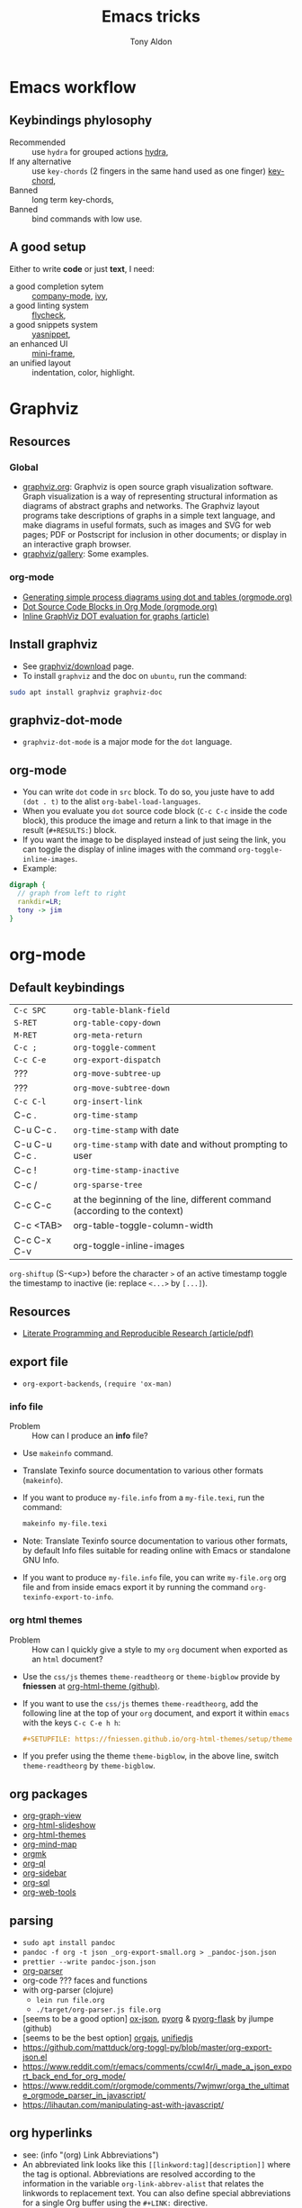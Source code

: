 #+title: Emacs tricks
#+author: Tony Aldon

* Emacs workflow
** Keybindings phylosophy
-  Recommended :: use ~hydra~ for grouped actions [[https://github.com/abo-abo/hydra][hydra]],
-  If any alternative :: use ~key-chords~ (2 fingers in
  the same hand used as one finger) [[https://www.emacswiki.org/emacs/KeyChord][key-chord]],
-  Banned :: long term key-chords,
-  Banned :: bind commands with low use.
** A good setup
Either to write *code* or just *text*, I need:
- a good completion sytem :: [[https://company-mode.github.io/][company-mode]], [[https://github.com/abo-abo/swiper][ivy]],
- a good linting system :: [[https://www.flycheck.org/en/latest/][flycheck]],
- a good snippets system :: [[https://github.com/joaotavora/yasnippet][yasnippet]],
- an enhanced UI :: [[https://github.com/muffinmad/emacs-mini-frame][mini-frame]],
- an unified layout :: indentation, color, highlight.
* Graphviz
** Resources
*** Global
- [[http://www.graphviz.org/][graphviz.org]]: Graphviz is open source graph visualization
  software. Graph visualization is a way of representing structural
  information as diagrams of abstract graphs and networks. The
  Graphviz layout programs take descriptions of graphs in a simple
  text language, and make diagrams in useful formats, such as images
  and SVG for web pages; PDF or Postscript for inclusion in other
  documents; or display in an interactive graph browser.
- [[http://www.graphviz.org/gallery/][graphviz/gallery]]: Some examples.
*** org-mode
- [[https://orgmode.org/worg/org-tutorials/org-dot-diagrams.html][Generating simple process diagrams using dot and tables (orgmode.org)]]
- [[https://orgmode.org/worg/org-contrib/babel/languages/ob-doc-dot.html][Dot Source Code Blocks in Org Mode (orgmode.org)]]
- [[https://vxlabs.com/2014/12/04/inline-graphviz-dot-evaluation-for-graphs-using-emacs-org-mode-and-org-babel/][Inline GraphViz DOT evaluation for graphs (article)]]
** Install graphviz
- See [[http://www.graphviz.org/download/][graphviz/download]] page.
- To install ~graphviz~ and the doc on ~ubuntu~, run the command:

#+BEGIN_SRC bash
sudo apt install graphviz graphviz-doc
#+END_SRC

** graphviz-dot-mode
- ~graphviz-dot-mode~ is a major mode for the ~dot~ language.
** org-mode
- You can write ~dot~ code in ~src~ block. To do so, you juste have to
  add ~(dot . t)~ to the alist ~org-babel-load-languages~.
- When you evaluate you ~dot~ source code block (~C-c C-c~ inside the
  code block), this produce the image and return a link to that image
  in the result (~#+RESULTS:~) block.
- If you want the image to be displayed instead of just seing the
  link, you can toggle the display of inline images with the command
  ~org-toggle-inline-images~.
- Example:

#+BEGIN_SRC dot :file dot-output.png :cmdline -Kdot -Tpng
digraph {
  // graph from left to right
  rankdir=LR;
  tony -> jim
}
#+END_SRC

#+RESULTS:
[[file:dot-output.png]]

* org-mode
** Default keybindings
| ~C-c SPC~     | ~org-table-blank-field~                                                    |
| ~S-RET~       | ~org-table-copy-down~                                                      |
| ~M-RET~       | ~org-meta-return~                                                          |
| ~C-c ;~       | ~org-toggle-comment~                                                       |
| ~C-c C-e~     | ~org-export-dispatch~                                                      |
| ???           | ~org-move-subtree-up~                                                      |
| ???           | ~org-move-subtree-down~                                                    |
| ~C-c C-l~     | ~org-insert-link~                                                          |
| C-c .         | ~org-time-stamp~                                                           |
| C-u C-c .     | ~org-time-stamp~  with date                                                |
| C-u C-u C-c . | ~org-time-stamp~  with date and without prompting to user                  |
| C-c !         | ~org-time-stamp-inactive~                                                  |
| C-c /         | ~org-sparse-tree~                                                          |
| C-c C-c       | at the beginning of the line, different command (according to the context) |
| C-c <TAB>     | org-table-toggle-column-width                                              |
| C-c C-x C-v   | org-toggle-inline-images                                                                           |

~org-shiftup~ (S-<up>) before the character ~>~ of an active timestamp
toggle the timestamp to inactive (ie: replace ~<...>~ by ~[...]~).
** Resources
- [[https://www.jstatsoft.org/article/view/v046i03][Literate Programming and Reproducible Research (article/pdf)]]
** export file
- ~org-export-backends~, ~(require 'ox-man)~
*** info file
- Problem :: How can I produce an *info* file?
- Use ~makeinfo~ command.
- Translate  Texinfo  source  documentation  to various other
  formats (~makeinfo~).
- If you want to produce ~my-file.info~ from a ~my-file.texi~,
  run the command:
  #+BEGIN_SRC bash
  makeinfo my-file.texi
  #+END_SRC
- Note: Translate  Texinfo  source  documentation  to various
  other formats, by default Info files suitable for reading online
  with Emacs or standalone GNU Info.
- If you want to produce ~my-file.info~ file, you can write
  ~my-file.org~ org file and from inside emacs export it by
  running the command ~org-texinfo-export-to-info~.
*** org html themes
- Problem :: How can I quickly give a style to my ~org~ document
  when exported as an ~html~ document?
- Use the ~css/js~ themes ~theme-readtheorg~ or ~theme-bigblow~
  provide by *fniessen* at [[https://github.com/fniessen/org-html-themes][org-html-theme (github)]].
- If you want to use the ~css/js~ themes ~theme-readtheorg~, add
  the following line at the top of your ~org~ document, and
  export it within ~emacs~ with the keys ~C-c C-e h h~:
  #+BEGIN_SRC org
  #+SETUPFILE: https://fniessen.github.io/org-html-themes/setup/theme-readtheorg.setup
  #+END_SRC
- If you prefer using the theme ~theme-bigblow~, in the above
  line, switch ~theme-readtheorg~ by ~theme-bigblow~.
** org packages
- [[https://github.com/alphapapa/org-graph-view][org-graph-view]]
- [[https://github.com/relevance/org-html-slideshow][org-html-slideshow]]
- [[https://github.com/fniessen/org-html-themes][org-html-themes]]
- [[https://github.com/the-humanities/org-mind-map][org-mind-map]]
- [[https://github.com/fniessen/orgmk][orgmk]]
- [[https://github.com/alphapapa/org-ql][org-ql]]
- [[https://github.com/alphapapa/org-sidebar][org-sidebar]]
- [[https://github.com/ndwarshuis/org-sql][org-sql]]
- [[https://github.com/alphapapa/org-web-tools][org-web-tools]]
** parsing
- ~sudo apt install pandoc~
- ~pandoc -f org -t json _org-export-small.org > _pandoc-json.json~
- ~prettier --write pandoc-json.json~
- [[https://hg.sr.ht/~zck/org-parser][org-parser]]
- org-code ??? faces and functions
- with org-parser (clojure)
  - ~lein run file.org~
  - ~./target/org-parser.js file.org~
- [seems to be a good option] [[https://github.com/jlumpe/ox-json][ox-json]], [[https://github.com/jlumpe/pyorg][pyorg]] & [[https://github.com/jlumpe/pyorg-flask][pyorg-flask]] by jlumpe (github)
- [seems to be the best option] [[https://github.com/orgapp/orgajs][orgajs]], [[http://unifiedjs.com/][unifiedjs]]
- https://github.com/mattduck/org-toggl-py/blob/master/org-export-json.el
- https://www.reddit.com/r/emacs/comments/ccwl4r/i_made_a_json_export_back_end_for_org_mode/
- https://www.reddit.com/r/orgmode/comments/7wjmwr/orga_the_ultimate_orgmode_parser_in_javascript/
- https://lihautan.com/manipulating-ast-with-javascript/
** org hyperlinks
- see: (info "(org) Link Abbreviations")
- An abbreviated link looks like this ~[[linkword:tag][description]]~
  where the tag is optional. Abbreviations are resolved according to
  the information in the variable ~org-link-abbrev-alist~ that relates
  the linkwords to replacement text. You can also define special
  abbreviations for a single Org buffer using the ~#+LINK:~ directive.
- The ~%s~ characters in the resolved linkword will be replace the
  ~tag~.
- For instance, you can define linkword like that:

#+BEGIN_SRC text
#+LINK: google    http://www.google.com/search?q=%s
#+LINK: emacs     file:~/work/learning/apps/emacs/%s
#+END_SRC

- And use it like this: ~[[emacs:lisp/org/org-keys.el::12]]~ or
  ~[[google:tony aldon]]~.
* js-mode
** Completion with ~tern~
- ~tern~ is a ~node~ package. ~tern~ is a stand-alone,
  editor-independent JavaScript analyzer that can be used to
  improve the JavaScript integration of existing editors. I use it
  to perfom completion in ~js-mode~.
- See [[https://ternjs.net/doc/manual.html#emacs][tern (into emacs)]].
- If you want to install ~tern~, run the command:
  #+BEGIN_SRC bash
  npm install -g tern
  #+END_SRC
- If you want to use ~tern~ within emacs in the ~js-mode~:
  - you have to install the emacs package ~tern~ (or ~company-tern~
    that have ~tern~ as a dependency). To do so, add the line
    ~(depends-on "company-tern")~ to the ~Cask~ file of the emacs
    configuration in the directory ~~/.emacs.d~,
  - you have to add the directory where the ~tern~ executable
    resides to the ~PATH~ and ~exec-path~ emacs variables. As it
    depends on the way you've installed ~node~ (either with ~apt~
    or ~nvm~), first find it with ~whereis~ command, then add
    it. To do so, run the command:
    #+BEGIN_SRC bash
    whereis tern
    #+END_SRC
    And for instance, if you get
    ~/home/tony/.nvm/versions/node/v8.9.0/bin/tern~, add the
    following lines to your emacs config file:
    #+BEGIN_SRC emacs-lisp
    (setenv "PATH" (concat "/home/tony/.nvm/versions/node/v8.9.0/bin:" (getenv "PATH")))
    (add-to-list 'exec-path "/home/tony/.nvm/versions/node/v8.9.0/bin")
    #+END_SRC
    Note: If ~tern~ has been install globaly with ~sudo npm install
    -g tern~ and ~npm~ has been install with ~sudo apt install
    nodejs~, ~tern~ is already in your ~PATH~ (~/usr/bin/tern~). So
    you neither have to set ~"PATH"~ nor ~'exec-path~.
  - you have to enable the ~tern-mode~ in the ~js-mode-hook~. To do
    so, add the folling line to you emacs config file:
    #+BEGIN_SRC bash
    (add-hook 'js-mode-hook (lambda () (tern-mode t)))
    #+END_SRC
  - Finally, to work, ~tern~ looks for a file named ~.tern-config~
    either in the directory where the file ~my-file.js~ resides, or
    in the chain of the parents directories, until the ~$HOME~ home
    directory. The ~.tern-config~ must contain at list the
    following content:
    #+BEGIN_SRC js
    {
      "libs": [
        "browser",
        "ecmascript"
      ],
      "plugins": {
        "node": {}
      }
    }
    #+END_SRC
** Completion with ~company~ and ~ac-html-csswatcher~
For a specific project, you get after evalute ~(find-file
ac-html-csswatcher-source-dir)~, you get:
/home/tony/.emacs.d/ac-html-csswatcher/completion/fc0158b84ee6522297baf9d3f79cc242/html-attributes-complete/
In this directory the file ~global-class~ store all css classes
defined in "css" files of your specific project, this file and the
others in the directory ~html-attributes-complete~ are produced by
~ac-html-csswatcher+~.
First line of ~global-class~ file is ~App-id Defined in
src/App.css\n~, that is, when you are in a ~html~ file of this
specific project, and ~(point)~ is after the ~A~ in a the attribute
~class~ of a any ~html~ tag, for instance: ~<h1 class="A"><h1>~,
with ~company-web-html~ and ~ac-html-csswatcher~, you get the
completion ~App-id~ (~sexp~ starting one of the line of ~global-class~
file) proposed.

to use ~ac-html-csswatcher~ in ~js-jsx-mode~ (ie: React JS):
1. modified ~company-web-html~, enable its use in other mode than
   ~derived from html and web-mode~
2. Add ~company-web-html~ backend to ~company-backends~ in
   ~js-jsx-mode~.
3. modified or advice after function
   ~ac-html-csswatcher-setup-html-stuff-async~ in order to copy file
   ~global-class~ to ~global-className~. (because in React, in
   ~html tag~   or ~react component~, to specify ~css~ classes we
   use the attribute ~className~)
** completion with ~tide~ (js and jsx)
- [[https://github.com/ananthakumaran/tide][tide (github)]]
- add ~jsconfig.json~ file in the root of the project:
  see: https://code.visualstudio.com/docs/languages/jsconfig
  #+BEGIN_SRC js
  {
    "compilerOptions": {
      "target": "es2017",
      "allowSyntheticDefaultImports": true,
      "noEmit": true,
      "checkJs": true,
      "jsx": "react",
      "lib": [ "dom", "es2017" ]
    }
  }
  #+END_SRC
- see example: [[https://patrickskiba.com/emacs/2019/09/07/emacs-for-react-dev.html][react dev (patrickskiba)]] and [[https://wdicc.com/emacs-as-react-native-ide/][react native ide]].
- ~company-fuzzy~ doesn't work with ~company-tide~ provide by ~tide~.
* latex
** code completion with lsp, digestif & company
#+BEGIN_SRC emacs-lisp
;; LSP / DIGESTIF (via 'lua')
;; https://github.com/astoff/digestif
;; https://github.com/emacs-lsp/lsp-mode
;; https://github.com/tigersoldier/company-lsp
;; https://luarocks.org/
(require 'lsp-mode)
(require 'company-lsp)

;; installation of 'digestif'
;; -- I had to remove 'lua' from the system
;; $ sudo apt remove lua
;; $ sudo apt install lua5.3
;; $ sudo apt install liblua5.3-dev
;; -- and I install it from the source available here: https://luarocks.org/
;; $ wget https://luarocks.org/releases/luarocks-3.2.1.tar.gz
;; $ tar zxpf luarocks-3.2.1.tar.gz
;; $ cd luarocks-3.2.1
;; $ ./configure && make && sudo make install
;; $ sudo luarocks install luasocket
;; -- then I have installed 'digest' localy (in 'luacrocks-3.2.1' directory)
;; $ sudo luarocks install –server digestif
;; -- And finally, 'digestif' has been installed localy here:
;; luacrocks-3.2.1/lua_modules/bin/digestif

;; next few lines adapted from "lsp-clients.el" file
(defcustom lsp-clients-digestif-executable
  "~/Downloads/luarocks-3.2.1/lua_modules/bin/digestif"
  "Command to start the Digestif language server."
  :group 'lsp-tex)

(lsp-register-client
 (make-lsp-client :new-connection (lsp-stdio-connection lsp-clients-digestif-executable)
                  :major-modes '(plain-tex-mode LaTeX-mode latex-mode)
                  :priority -1
                  :server-id 'digestif))

(defun ta-company-latex-mode ()
  "Setup `company-mode' for `latex-mode-hook'"
  (set (make-local-variable 'company-backends)
       '((company-lsp
          company-yasnippet
          company-dabbrev-code
          company-files)
         company-dabbrev
         company-capf)))

;; lsp must be added last in LaTeX hook
(add-hook 'LaTeX-mode-hook 'ta-company-latex-mode)
(add-hook 'LaTeX-mode-hook #'lsp)
#+END_SRC
* Learn emacs/emacs-lisp
The best way to learn to code is to *read* a lot of *good
code*. Thanks to every open-source projects, we can do it. Here a
list of files, packages or people in the emacs world that I think
they are worth reading to understand ~emacs~ and ~emacs-lisp~.
** Emacs internals
1) The best way to understand *Emacs internals* is to read the
   code ([[https://github.com/emacs-mirror/emacs][GNU Emacs source code]]). Some source files, such as
   ~xdisp.c~, have extensive comments describing the design and
   implementation.
2) The *Tips* an *GNU Emacs Internals* may also help. To go to the
   respective info nodes, eval the ~emacs-lisp~ expressions:
   #+BEGIN_SRC emacs-lisp
   (info "(elisp)Tips")
   (info "(elisp)GNU Emacs Internals").
   #+END_SRC
3) The file ~emacs/etc/DEBUG~ describes how to debug Emacs bugs.
** Emacs built-in (emacs-lisp)
- [[../emacs/built-in/thingatpt.el][thingatpt.el]]: get the thing at point.
- [[../emacs/built-in/mhtml-mode.el][mhtml-mode.el]]: HTML editing mode that handles CSS and JS.
- [[../emacs/built-in/syntax.el][syntax.el]]: helper functions to find syntactic context. See the
  function ~syntax-ppss-context~.
- [[../emacs/built-in/project.el][project.el]]: Operations on the current project.
** Emacs external packages
- [[../emacs/external/ace-window/][ace-window]]: Quickly switch windows,
- [[../emacs/external/company/][company]]: Modular text completion framework,
- [[../emacs/external/avy/][avy]]: Jump to arbitrary positions in visible text and select text
  quickly,
- [[../emacs/external/expand-region/][expand-region]]: Increase selected region by semantic units,
- [[../emacs/external/iedit/][iedit]]: Edit multiple regions in the same way simultaneously,
- [[../emacs/external/multiple-cursors/][multiple-cursors]]: Multiple cursors for emacs,
- [[../emacs/external/s/][s]]: The long lost Emacs string manipulation library.
** Emacs community
- [[https://github.com/purcell/emacs.d][emacs.d (purcell)]]
- [[https://github.com/danielmartin/dotfiles][github: daniel martin dotfiles]]
- [[https://github.com/abo-abo][github (abo-abo)]]
- [[https://oremacs.com/][oremacs (abo-abo)]]
- [[http://emacsrocks.com/][emacsrocks (magnars)]]
- [[http://whattheemacsd.com/][.emacs.d (magnars)]]
- [[https://github.com/magnars][github (magnars)]]
** Test emacs-lisp code and emacs
*** article
- [[https://blog.abrochard.com/ert-tests.html][ert tests]] by Adrien Brochard
*** tools
- ~ert~: see the info node ~(info "ert")~,
- ~ecukes~: see the [[https://github.com/ecukes/ecukes][github page]].
*** To understand testing whith *ecukes*
1) [[https://github.com/magnars/expand-region.el][expand region]],
2) [[https://github.com/magnars/multiple-cursors.el][multiple-cusors]],
3) [[https://github.com/niligulmohar/buster-mode][buster-mode (github)]] or [[http://emacsrocks.com/][buster mode (emacsrocks)]].
*** To understand testing whith *ert*
**** simple.el (emacs built-in)
1) [[../emacs/built-in/simple.el][simple.el]] and [[../emacs/built-in/simple-tests.el][simple-tests.el]]
2) test of the ~open-line~ function:
   - [[file:../emacs/built-in/simple.el::582][open-line]] definition
   - [[file:../emacs/built-in/simple-tests.el::113][open-line]] basic test
   - [[file:../emacs/built-in/simple-tests.el::30][simple-test--dummy-buffer]] macro to set dummy-buffer
** How to define ~derived-mode~
- [[../emacs/built-in/elisp-mode.el][elisp-mode.el]]
- [[../emacs/built-in/conf-mode.el][conf-mode.el]]
** Buffer/Windows/Frame
Worth reading info node.
*** displaying buffers
- ~(info "(elisp) Precedence of Action Functions")~
- ~(info "(elisp) Frame Layouts with Side Windows")~
- ~(info "(elisp) Buffer Display Action Functions")~
*** Window configuration
- ~(info "(elisp) Window Configurations")~
- ~(info "(elisp) Coordinates and Windows")~
- ~(info "(elisp) Basic Windows")~
- ~(info "(elisp) Windows and Frames")~
** to sort
- [[https://github.com/alphapapa/emacs-package-dev-handbook][emacs-package-dev-handbook (alphapapa)]]
- [[https://alphapapa.github.io/emacs-package-dev-handbook/][emacs package dev handbook]]
- [[https://github.com/emacs-tw/awesome-emacs][awesome-emacs]] (list of emacs packages)
- [[https://rosettacode.org/wiki/Category:Emacs_Lisp][Rosetta Code (emacs-lisp)]]
* Tips
** Commands
- ~M-x re-builder~ : build regular expression
- ~C-u C-x =~ : pop a buffer with information at point
- ~M-x list-faces-display~ : list all available faces on current emacs session
- ~c~ : in ~Info-mode~ run ~Info-copy-current-node-name~.
- ~move-past-close-and-reindent~ : Move past next ‘)’, delete
  indentation before it, then indent after it.
- ~C-u M-!~ : result of the shell command in the current directory
- ~M-x ielm~
** emacs setup
- Keep free the key chords ~C-<f1>~, ~C-<f2>~ , ~C-<f3>~ to use it
to bind ~kmacro~ if needed.
- If you want to mute warning messages, add this line ~(setq
warning-minimum-level :emergency)~ to your emacs configuration.
** miscellaneous
- When you update you emacs version (for instance with ~sudo apt
  update~), you have to recompile all your installed emacs
  packages. As I'm using ~Cask~ to manage my emacs package
  dependencies, the best way to do it is:
  1. Remove the directory where are stored your packages
     "~/.emacs.d/.cask/28.0/",
  2. Then reinstall your ~Cask~ dependencies by running the command:
     ~cask install~.
- https://emacs.stackexchange.com/questions/17253/how-to-direct-an-elisp-defun-to-continue-despite-errors
- [[https://emacs.stackexchange.com/questions/233/how-to-proceed-on-package-el-signature-check-failure][signature check failure]]
- [[https://emacs.stackexchange.com/questions/10367/construct-a-list-from-a-variable][emacs: construct list from variable]]
- [[http://martinowen.net/blog/2010/02/03/tips-for-emacs-ibuffer.html][tips on ibuffer]]
- [[http://ergoemacs.org/emacs/emacs_jump_to_previous_position.html][ergoemacs: jump to previous position]]
- [[http://iboyko.com/articles/updating-emacs-from-24-to-26-27-on-ubuntu/][updating emacs from 24 to 26-27]]
- ~mark-ring~ :
- Don't try to ~push-mark~ when that you want is to cycle into the ~mark-ring~.
- Better is to ~defadvice~ before with ~(push-mark)~ other
  commands when they move point and you may want to go back to the
  position. [[https://gist.github.com/magnars/2350388][see magnars to do the advice.]]
- ~key-chord~ example: ~(key-chord-define js-mode-map ";;" "\C-e;")~
- Don't rebind ~(kbd "ESC")~ , it doesn't work and break some
internal emacs stuff. Better to bind ~[escape]~.
See: [[https://emacs.stackexchange.com/questions/14755/how-to-remove-bindings-to-the-esc-prefix-key][escape prefix key]]
- To open a file as ~sudo~, emacs use ~tramp~. To do so:
1) with ~counsel-find-file~: give the path of the file,
   - run ~counsel-find-file~,
   - in ~ivy-minibuffer~, give the path of the file,
   - in ~ivy-minibuffer~, run ~ivy-dispatching-done~,
   - in ~ivy-minibuffer~, type ~r~ key to open as root.
2) in ~dired-mode~, see the package ~dired-toggle-sudo~
   ([[https://lists.gnu.org/archive/html/help-gnu-emacs/2014-02/msg00268.html][switching dired using sudo]]).
- If you get the error ~<dead-acute> is undefined~, try adding the
package ~iso-transl~ to your ~.emacs~. Add this ~(require
'iso-transl')~ to your ~.emacs~.
** byte compilation
- [[https://stackoverflow.com/questions/1217180/how-do-i-byte-compile-everything-in-my-emacs-d-directory][Byte compilation:]]
  see the emacs functions ~byte-compile-file~, ~byte-recompile-file~,
  ~byte-recompile-directory~. You can do: ~M-x
  byte-recompile-directory~.
  - When you upgrade your emacs (for example from 24 to 26), some
    packages wouldn't work because they have been byte compile with the
    old version. Think to byte compile your packages with the newer
    emacs version.
** emacs command line in terminal
*** --eval
- Problem :: How can I write in a file with ~emacs~ use as a command line?
- Use the options ~--eval~, ~--batch~, ~-f~ of ~emacs~ considered
  as a command line.
- See example: ~(info "(emacs) Command Example")~.
- If you want write ~"blabla"~ into the file ~some-file~,
  run the command:
  #+BEGIN_SRC bash
  emacs --batch some-file --eval '(insert "blabla")' -f save-buffer >& log
  #+END_SRC
** bugs
- In terminal (emacs without Xwindow), emacs adds some strange
characters when:(copying stuff frome the clipboard into
emacs, when switching between emacs (in terminal) and other
Xwindows, when lauching emacs.)
Problem solved by removing the binding ~M-[~. See
[[https://superuser.com/questions/729366/emacs-adding-strange-characters-at-the-beginning-of-files][stackoverflow thread]].
- Problem with lockfiles when using ~create-react-app~ to write
React js App. Seems to be a conflict with ~watchman~ that stop
the app whenever it detect a new file. But when you edit a file,
for instance ~file.js~, while it is not saved, emacs (by
default) create a temporary file ~#file.js~ that is a
symlink. And that symlink cause ~watchman~ to stop the
application.
Problem solved by setting the variable ~create-lockfiles~ to
~nil~, by evaluating the code ~(setq create-lockfiles nil)~.
See: [[https://stackoverflow.com/questions/5738170/why-does-emacs-create-temporary-symbolic-links-for-modified-files][emacs creates temporary symbolic link]]
** emacs server/client
*** start emacs faster
- Problem :: How can I run emacs faster at startup?
- Use ~--fg-daemon~ flag of ~emacs~ and ~emacsclient~.
- Start a server in the foreground (~--fg-daemon~).
- Tells a running Emacs to visit a file (~emacsclient~).
- See examples [[http://wikemacs.org/wiki/Emacs_server][emacs server (wikemacs)]], [[https://stackoverflow.com/questions/1167484/how-to-gracefully-shutdown-emacs-daemon][emacs server (stackoverflow)]],
  [[https://www.emacswiki.org/emacs/EmacsAsDaemon][emacs server (emacswiki)]], [[https://emacs.stackexchange.com/questions/39484/speed-up-emacs-start-up-time][emacs daemon]].
- If you want to start emacs faster, the best way is to run
  ~emacs~ as server and connect client ~emacsclient~ to this
  server. To do so, run the following commands:
  #+BEGIN_SRC bash
  emacs --fg-daemon
  emacsclient -nc
  #+END_SRC
- Your ~.emacs~ configuration is loaded once with ~emacs
  --fg-daemon~.
- Your can start as many client ~emacsclient~ as you want. As they
  run with the server you have started before, they all share
  buffers, a command history, or other kinds of information with
  any existing Emacs process.
*** emacs daemon
- Problem :: How can I start ~emacs~ in daemon mode when you login
  to your linux session?
- Use ~systemctl~ command.
- Control the ~systemd~ system and ~service manager~.
- See examples: ~(info "(emacs) Emacs Server")~.
- If you want to ~emacs~ start in daemon mode when you login to
  your linux session, we use the ~systemd~ and add it a ~systemd
  unit file~. To do so:
  1) Locate the ~emacs.service~ files that comes with your ~emacs~
     distribution. Run ~locate emacs.service~ in your terminal to
     find the path.
  2) Then you have to copy ~emacs.service~ file to a standard
     directory such as ~~/.config/systemd/user/~. This file looks
     like this:
     #+BEGIN_SRC bash
     [Unit]
     Description=Emacs text editor
     Documentation=info:emacs man:emacs(1) https://gnu.org/software/emacs/

     [Service]
     Type=notify
     ExecStart=/usr/bin/emacs --fg-daemon
     ExecStop=/usr/bin/emacsclient --eval "(kill-emacs)"
     Restart=on-failure

     [Install]
     WantedBy=default.target
     #+END_SRC
  3) Finally, activate it by running the command:
  #+BEGIN_SRC bash
  systemctl --user enable emacs
  systemctl --user start emacs
  #+END_SRC
- ~systemctl~ comes with standard commands as ~enable~, ~start~,
  ~status~, ~stop~. So to interact with ~emacs systemd unit~, you
  can use the following commands:
  #+BEGIN_SRC bash
  systemctl --user enable emacs
  systemctl --user start emacs
  systemctl --user status emacs
  systemctl --user stop emacs
  #+END_SRC
** faces
*** Check default font
- Problem :: How can I check the current default font use by emacs?
- Use ~customize-face~, ~describe-font~ or ~describe-char~ commands.
- See examples [[http://ergoemacs.org/emacs/emacs_list_and_set_font.html][list and set font]].
- If you want to check the current default font where you're
  cursor is, run the command:
  #+BEGIN_SRC bash
  M-x describe-font RET RET
  #+END_SRC
  this will pop-up a help buffer with the ~name~, ~full name~ and
  ~file name~ of the font use on the character under cursor.
- If you want to check the current default font where you're
  cursor is, run the command:
  #+BEGIN_SRC bash
  M-x describe-char RET
  #+END_SRC
  this will pop-up a help buffer with a lot of informations about
  the caracher under cursor, and the font name at the line in
  ~display~.
- If you want to check the current default font and maybe modify
  it in the interactive customize menu, enter the command:
  #+BEGIN_SRC bash
  M-x customize-face RET default RET
  #+END_SRC
  this will pop-up the buffer ~*Customize Face: Default*~, that
  contains the information in line ~Font Family~.
** utf-8
*** links
- [[https://en.wikipedia.org/wiki/UTF-8][utf-8 (wikipedia)]]
- [[http://ergoemacs.org/emacs/emacs_line_ending_char.html][emacs line ending char (ergoemacs)]]
- [[https://stackoverflow.com/questions/17862846/whats-the-difference-among-various-types-of-utf-8-in-emacs][difference among utf-8 types in emacs (stackoverflow)]]
*** commands
- ~M-x describe-variable RET buffer-file-coding-system~,
- ~C-q~ : ~quoted-insert~,
- ~find-file-literally~ : Visit file FILENAME with no conversion
  of any kind,
- ~hexl-mode~ : A mode for editing binary files in hex dump
  format,
- ~M-x set-buffer-file-coding-system RET utf-8-unix~.
*** utf-8-unix-with-signature-dos and utf-8-unix-with-signature-unix
- I change my file ~file.txt~ from ~utf-8-unix-with-signature-dos~
  to ~utf-8-unix-with-signature-unix~ by running ~M-x
  set-buffer-file-coding-system RET utf-8-unix-with-signature-unix~
  in a buffer with ~file.txt~ open.
  - This changed the end of line character ~^M^J~ (stand for carriage
    return and line feed) by ~^J~ (only line feed). Notes that ~^J~
    is not printed when you open the file literally with
    ~find-file-literally~.
** unbound symbol/variable
- https://emacs.stackexchange.com/questions/2828/how-can-i-unbind-all-symbol-definitions-with-a-certain-prefix
- https://www.gnu.org/software/emacs/manual/html_node/elisp/Void-Variables.html
- makunbound
- fmakunbound
** font
- [[https://wilkesley.org/~ian/xah/emacs/emacs_list_and_set_font.html][set font (xah lee)]]
- [[https://stackoverflow.com/questions/22652888/display-all-unicode-characters-in-emacs-under-os-x][display all unicode (stackoverflow)]]
- with the font ~symbola~ you can print all ~unicode~ character.
** to sort
*** emacs-lisp-mode indentation
- to add specific indentation to 'form' and 'macro', use `put' function.
e.g: (put 'if 'lisp-indent-function 2)
- see: [[/home/tony/work/learning/apps/emacs/lisp/emacs-lisp/lisp-mode.el::1201][lisp-mode (built-in: L1201)]]
* Packages (yet not tried)
- [[https://github.com/chenyanming/anki.el][anki.el]]
- [[https://oremacs.com/2015/01/30/auto-yasnippet/][auto-yasnippet]]
- [[https://github.com/darksmile/cheatsheet][cheatsheet]]
- [[https://github.com/company-mode/company-statistics][company-statistics]]
- [[https://github.com/TommyX12/company-tabnine][company-tabnine]]
- [[https://code.librehq.com/qhong/crdt.el/][crdt.el]]
- [[/home/tony/work/learning/apps/emacs/lisp/delim-col.el][delim-col (built-in)]] (interesting to modify rectangle)
- [[https://github.com/emacsorphanage/dired-k][dired-k]]
- [[https://github.com/leoliu/easy-kill][easy-kill]]
- [[https://github.com/emacsorphanage/elisp-depend][elisp-depend]]
- [[https://gitlab.com/mtekman/elisp-depmap.el][elisp-depmap]] : Writes out a graphviz map based on project functions
- [[https://github.com/tkf/emacs-request][emacs-request]]
- [[https://github.com/justbur/emacs-which-key/][emacs-which-key]]
- [[https://github.com/storax/graph.el][graph.el]]
- hippie-exp.el (built-in)
- [[https://gitlab.com/emacs-stuff/indent-tools][indent-tools]] : Indent, navigate around and act on indentation units:
  perfect for yaml, python and the like.
- [[https://github.com/NicolasPetton/Indium][indium]]
- [[https://github.com/Wilfred/helpful][helpful]]
- [[https://github.com/rnkn/olivetti][olivetti]]
- [[https://elpa.gnu.org/packages/rainbow-mode.html][rainbow-mode]] package (maybe interesting with i3-conf mode where
  there is color #ffffff in the configuration)
- [[https://github.com/nex3/perspective-el][perspective-el]]
- [[https://github.com/alphapapa/prism.el][prism.el]]
- [[https://gitlab.com/rstocker/scanner][scanner]] : Scan documents and images with GNU Emacs.
- [[https://github.com/emacsorphanage/smeargle][smeargle]]
- [[https://github.com/emacsorphanage/sourcemap][sourcemap]]
- [[https://github.com/akicho8/string-inflection][string-inflection]]
- [[https://github.com/benma/visual-regexp.el][visual-regexp.el]]
- [[https://github.com/joostkremers/writeroom-mode][writeroom-mode]]
* Discarded packages
** fill-column-indicator
- Conflict with my use of ~avy-goto-end-of-line~ command.
** posframe & ivy-postframe
- do not like the user interface
- do not respect my cursor settings
- code complicated to modify
- I prefer [[https://github.com/muffinmad/emacs-mini-frame][mini-frame]]
** goto-last-point
- No exactly what I expected.
- What I want is jumping between marks in the mark ring (see:
  set-mark-command).
* Articles (new)
- [[https://rgoswami.me/posts/anki-decks-orgmode/][anki decks orgmode]]
- [[https://correl.phoenixinquis.net/2015/07/12/git-graphs.html][git graphs]]
- [[https://plantuml.com/emacs][plantuml (in emacs)]]
